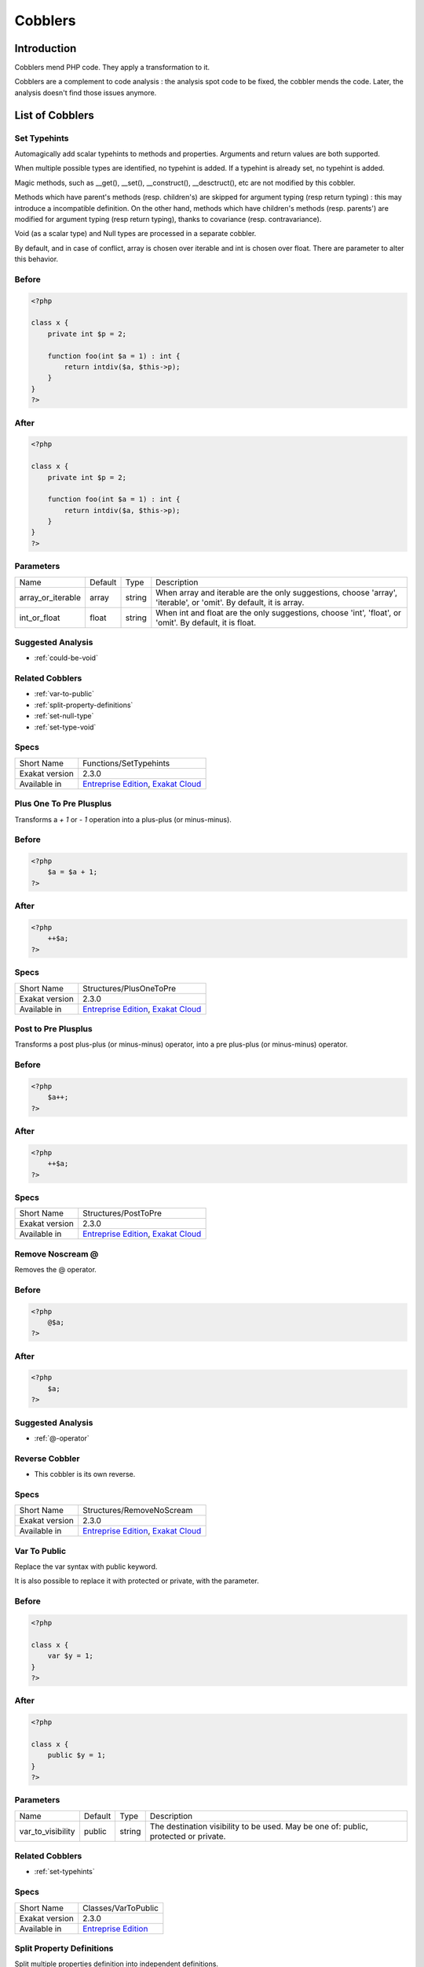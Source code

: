 .. _Cobblers:

Cobblers
=================

Introduction
--------------------------
Cobblers mend PHP code. They apply a transformation to it. 

Cobblers are a complement to code analysis : the analysis spot code to be fixed, the cobbler mends the code. Later, the analysis doesn't find those issues anymore.

List of Cobblers
--------------------------

.. _functions-settypehints:

.. _set-typehints:

Set Typehints
+++++++++++++
Automagically add scalar typehints to methods and properties. Arguments and return values are both supported. 

When multiple possible types are identified, no typehint is added. If a typehint is already set, no typehint is added.

Magic methods, such as __get(), __set(), __construct(), __desctruct(), etc are not modified by this cobbler. 

Methods which have parent's methods (resp. children's) are skipped for argument typing (resp return typing) : this may introduce a incompatible definition. On the other hand, methods which have children's methods (resp. parents') are modified for argument typing (resp return typing), thanks to covariance (resp. contravariance). 

Void (as a scalar type) and Null types are processed in a separate cobbler. 

By default, and in case of conflict, array is chosen over iterable and int is chosen over float. There are parameter to alter this behavior.



.. _set-typehints-before:

Before
++++++
.. code-block:: php

   <?php
   
   class x {
       private int $p = 2;
   
       function foo(int $a = 1) : int {
           return intdiv($a, $this->p);
       }
   }
   ?>

.. _set-typehints-after:

After
+++++
.. code-block:: php

   <?php
   
   class x {
       private int $p = 2;
   
       function foo(int $a = 1) : int {
           return intdiv($a, $this->p);
       }
   }
   ?>
   


.. _set-typehints-int\_or\_float:

Parameters
++++++++++

+-------------------+---------+--------+-------------------------------------------------------------------------------------------------------------------+
| Name              | Default | Type   | Description                                                                                                       |
+-------------------+---------+--------+-------------------------------------------------------------------------------------------------------------------+
| array_or_iterable | array   | string | When array and iterable are the only suggestions, choose 'array', 'iterable', or 'omit'. By default, it is array. |
+-------------------+---------+--------+-------------------------------------------------------------------------------------------------------------------+
| int_or_float      | float   | string | When int and float are the only suggestions, choose 'int', 'float', or 'omit'. By default, it is float.           |
+-------------------+---------+--------+-------------------------------------------------------------------------------------------------------------------+

.. _set-typehints-suggested-analysis:

Suggested Analysis
++++++++++++++++++

* :ref:`could-be-void`

.. _set-typehints-related-cobbler:

Related Cobblers
++++++++++++++++

* :ref:`var-to-public`
* :ref:`split-property-definitions`
* :ref:`set-null-type`
* :ref:`set-type-void`



.. _set-typehints-specs:

Specs
+++++

+----------------+------------------------------------------------------------------------------------------------------------------------+
| Short Name     | Functions/SetTypehints                                                                                                 |
+----------------+------------------------------------------------------------------------------------------------------------------------+
| Exakat version | 2.3.0                                                                                                                  |
+----------------+------------------------------------------------------------------------------------------------------------------------+
| Available in   | `Entreprise Edition <https://www.exakat.io/entreprise-edition>`_, `Exakat Cloud <https://www.exakat.io/exakat-cloud>`_ |
+----------------+------------------------------------------------------------------------------------------------------------------------+


.. _structures-plusonetopre:

.. _plus-one-to-pre-plusplus:

Plus One To Pre Plusplus
++++++++++++++++++++++++
Transforms a `+ 1` or `- 1` operation into a plus-plus (or minus-minus).

.. _plus-one-to-pre-plusplus-before:

Before
++++++
.. code-block:: php

   <?php
       $a = $a + 1;
   ?>

.. _plus-one-to-pre-plusplus-after:

After
+++++
.. code-block:: php

   <?php
       ++$a;
   ?>



.. _plus-one-to-pre-plusplus-specs:

Specs
+++++

+----------------+------------------------------------------------------------------------------------------------------------------------+
| Short Name     | Structures/PlusOneToPre                                                                                                |
+----------------+------------------------------------------------------------------------------------------------------------------------+
| Exakat version | 2.3.0                                                                                                                  |
+----------------+------------------------------------------------------------------------------------------------------------------------+
| Available in   | `Entreprise Edition <https://www.exakat.io/entreprise-edition>`_, `Exakat Cloud <https://www.exakat.io/exakat-cloud>`_ |
+----------------+------------------------------------------------------------------------------------------------------------------------+


.. _structures-posttopre:

.. _post-to-pre-plusplus:

Post to Pre Plusplus
++++++++++++++++++++
Transforms a post plus-plus (or minus-minus) operator, into a pre plus-plus (or minus-minus) operator.



.. _post-to-pre-plusplus-before:

Before
++++++
.. code-block:: php

   <?php 
       $a++;
   ?>

.. _post-to-pre-plusplus-after:

After
+++++
.. code-block:: php

   <?php
       ++$a;
   ?>



.. _post-to-pre-plusplus-specs:

Specs
+++++

+----------------+------------------------------------------------------------------------------------------------------------------------+
| Short Name     | Structures/PostToPre                                                                                                   |
+----------------+------------------------------------------------------------------------------------------------------------------------+
| Exakat version | 2.3.0                                                                                                                  |
+----------------+------------------------------------------------------------------------------------------------------------------------+
| Available in   | `Entreprise Edition <https://www.exakat.io/entreprise-edition>`_, `Exakat Cloud <https://www.exakat.io/exakat-cloud>`_ |
+----------------+------------------------------------------------------------------------------------------------------------------------+


.. _structures-removenoscream:

.. _remove-noscream-@:

Remove Noscream @
+++++++++++++++++
Removes the @ operator.

.. _remove-noscream-@-before:

Before
++++++
.. code-block:: php

   <?php
       @$a;
   ?>

.. _remove-noscream-@-after:

After
+++++
.. code-block:: php

   <?php
       $a;
   ?>

.. _remove-noscream-@-suggested-analysis:

Suggested Analysis
++++++++++++++++++

* :ref:`@-operator`

.. _remove-noscream-@-reverse-cobbler:

Reverse Cobbler
+++++++++++++++

* This cobbler is its own reverse. 



.. _remove-noscream-@-specs:

Specs
+++++

+----------------+------------------------------------------------------------------------------------------------------------------------+
| Short Name     | Structures/RemoveNoScream                                                                                              |
+----------------+------------------------------------------------------------------------------------------------------------------------+
| Exakat version | 2.3.0                                                                                                                  |
+----------------+------------------------------------------------------------------------------------------------------------------------+
| Available in   | `Entreprise Edition <https://www.exakat.io/entreprise-edition>`_, `Exakat Cloud <https://www.exakat.io/exakat-cloud>`_ |
+----------------+------------------------------------------------------------------------------------------------------------------------+


.. _classes-vartopublic:

.. _var-to-public:

Var To Public
+++++++++++++
Replace the var syntax with public keyword. 

It is also possible to replace it with protected or private, with the parameter. 

.. _var-to-public-before:

Before
++++++
.. code-block:: php

   <?php
   
   class x {
       var $y = 1;
   }
   ?>

.. _var-to-public-after:

After
+++++
.. code-block:: php

   <?php
   
   class x {
       public $y = 1;
   }
   ?>


.. _var-to-public-var\_to\_visibility:

Parameters
++++++++++

+-------------------+---------+--------+--------------------------------------------------------------------------------------+
| Name              | Default | Type   | Description                                                                          |
+-------------------+---------+--------+--------------------------------------------------------------------------------------+
| var_to_visibility | public  | string | The destination visibility to be used. May be one of: public, protected or private.  |
+-------------------+---------+--------+--------------------------------------------------------------------------------------+

.. _var-to-public-related-cobbler:

Related Cobblers
++++++++++++++++

* :ref:`set-typehints`



.. _var-to-public-specs:

Specs
+++++

+----------------+------------------------------------------------------------------+
| Short Name     | Classes/VarToPublic                                              |
+----------------+------------------------------------------------------------------+
| Exakat version | 2.3.0                                                            |
+----------------+------------------------------------------------------------------+
| Available in   | `Entreprise Edition <https://www.exakat.io/entreprise-edition>`_ |
+----------------+------------------------------------------------------------------+


.. _classes-splitpropertydefinitions:

.. _split-property-definitions:

Split Property Definitions
++++++++++++++++++++++++++
Split multiple properties definition into independent definitions. 

This applies to classes and traits. 

.. _split-property-definitions-before:

Before
++++++
.. code-block:: php

   <?php
       class x {
           private $x, $y, $z;
       }
   ?>
   

.. _split-property-definitions-after:

After
+++++
.. code-block:: php

   <?php
       class x {
           private $x;
           private $y;
           private $z;
       }
   ?>

.. _split-property-definitions-suggested-analysis:

Suggested Analysis
++++++++++++++++++

* :ref:`multiple-property-declaration-on-one-line`



.. _split-property-definitions-specs:

Specs
+++++

+----------------+------------------------------------------------------------------+
| Short Name     | Classes/SplitPropertyDefinitions                                 |
+----------------+------------------------------------------------------------------+
| Exakat version | 2.3.0                                                            |
+----------------+------------------------------------------------------------------+
| Available in   | `Entreprise Edition <https://www.exakat.io/entreprise-edition>`_ |
+----------------+------------------------------------------------------------------+


.. _functions-setnulltype:

.. _set-null-type:

Set Null Type
+++++++++++++
Adds a Null type to typehints when necessary. 

This cobbler only adds a null type when there is already another type. It doesn't add a null type when no type is set. 

It works on methods, functions, closures and arrow functions. It doesn't work on properties.

The null type is added as a question mark `?` when the type is unique, and as null when the types are multiple.


.. _set-null-type-before:

Before
++++++
.. code-block:: php

   <?php
   
   function foo() : int {
       if (rand(0, 1)) {
           return 1;
       } else {
           return null;
       }
   }
   
   ?>

.. _set-null-type-after:

After
+++++
.. code-block:: php

   <?php
   
   function foo() : ?int {
       if (rand(0, 1)) {
           return 1;
       } else {
           return null;
       }
   }
   
   ?>



.. _set-null-type-specs:

Specs
+++++

+----------------+------------------------------------------------------------------+
| Short Name     | Functions/SetNullType                                            |
+----------------+------------------------------------------------------------------+
| Exakat version | 2.3.0                                                            |
+----------------+------------------------------------------------------------------+
| Available in   | `Entreprise Edition <https://www.exakat.io/entreprise-edition>`_ |
+----------------+------------------------------------------------------------------+


.. _functions-settypevoid:

.. _set-type-void:

Set Type Void
+++++++++++++
Adds the void typehint to functions and methods, when possible

.. _set-type-void-before:

Before
++++++
.. code-block:: php

   <?php
   
   function foo() {
       return;
   }
   
   ?>

.. _set-type-void-after:

After
+++++
.. code-block:: php

   <?php
   
   function foo() : void {
       return;
   }
   
   ?>

.. _set-type-void-related-cobbler:

Related Cobblers
++++++++++++++++

* :ref:`set-typehints`
* :ref:`set-null-type`



.. _set-type-void-specs:

Specs
+++++

+----------------+------------------------------------------------------------------+
| Short Name     | Functions/SetTypeVoid                                            |
+----------------+------------------------------------------------------------------+
| Exakat version | 2.3.0                                                            |
+----------------+------------------------------------------------------------------+
| Available in   | `Entreprise Edition <https://www.exakat.io/entreprise-edition>`_ |
+----------------+------------------------------------------------------------------+



